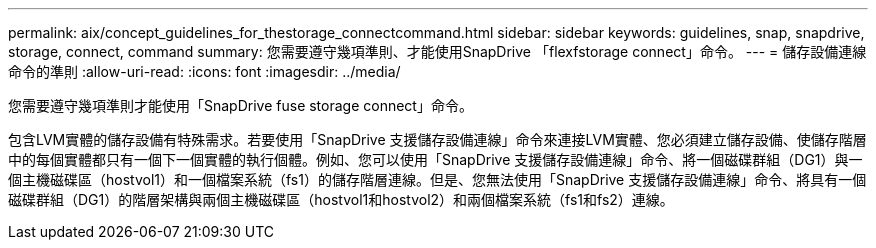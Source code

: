 ---
permalink: aix/concept_guidelines_for_thestorage_connectcommand.html 
sidebar: sidebar 
keywords: guidelines, snap, snapdrive, storage, connect, command 
summary: 您需要遵守幾項準則、才能使用SnapDrive 「flexfstorage connect」命令。 
---
= 儲存設備連線命令的準則
:allow-uri-read: 
:icons: font
:imagesdir: ../media/


[role="lead"]
您需要遵守幾項準則才能使用「SnapDrive fuse storage connect」命令。

包含LVM實體的儲存設備有特殊需求。若要使用「SnapDrive 支援儲存設備連線」命令來連接LVM實體、您必須建立儲存設備、使儲存階層中的每個實體都只有一個下一個實體的執行個體。例如、您可以使用「SnapDrive 支援儲存設備連線」命令、將一個磁碟群組（DG1）與一個主機磁碟區（hostvol1）和一個檔案系統（fs1）的儲存階層連線。但是、您無法使用「SnapDrive 支援儲存設備連線」命令、將具有一個磁碟群組（DG1）的階層架構與兩個主機磁碟區（hostvol1和hostvol2）和兩個檔案系統（fs1和fs2）連線。
